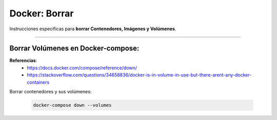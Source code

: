 =====================================
Docker: Borrar
=====================================

Instrucciones específicas para **borrar Contenedores, Imágenes y Volúmenes**.

----------------------------------------------

Borrar Volúmenes en Docker-compose:
--------------------------------------

**Referencias**: 
    - https://docs.docker.com/compose/reference/down/
    - https://stackoverflow.com/questions/34658836/docker-is-in-volume-in-use-but-there-arent-any-docker-containers
    
Borrar contenedores y sus volúmenes:

    .. code-block:: bash

        docker-compose down --volumes

